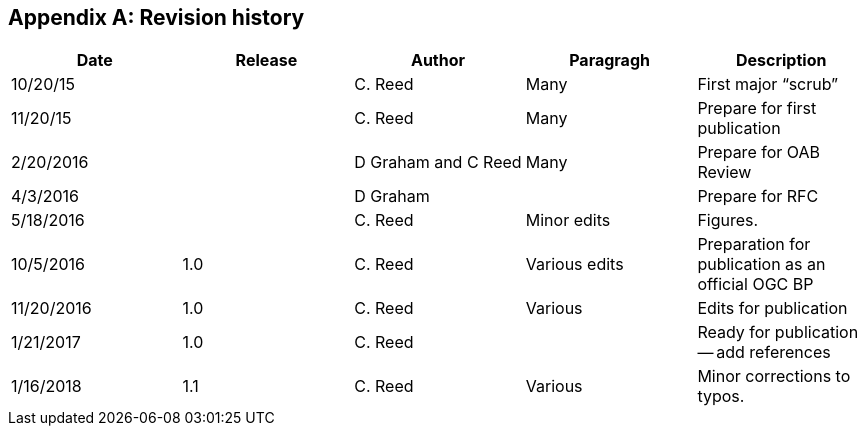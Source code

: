 
[[annex-revision-history]]
[appendix,obligation="informative"]
== Revision history

[%unnumbered]
[cols="5"]
|===
|Date |Release |Author |Paragragh |Description

|10/20/15 | |C. Reed |Many |First major "`scrub`"
|11/20/15 | |C. Reed |Many |Prepare for first publication
|2/20/2016 | |D Graham and C Reed |Many |Prepare for OAB Review
|4/3/2016 | |D Graham | |Prepare for RFC
|5/18/2016 | |C. Reed |Minor edits |Figures.
|10/5/2016 |1.0 |C. Reed |Various edits |Preparation for publication as an official OGC BP
|11/20/2016 |1.0 |C. Reed |Various |Edits for publication
|1/21/2017 |1.0 |C. Reed | |Ready for publication -- add references
|1/16/2018 |1.1 |C. Reed |Various |Minor corrections to typos.
|===
